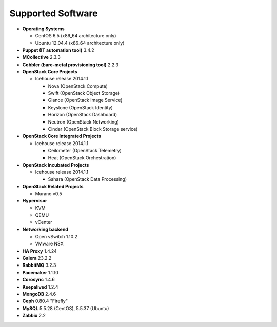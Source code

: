Supported Software
==================

* **Operating Systems**

  * CentOS 6.5 (x86_64 architecture only)
  * Ubuntu 12.04.4 (x86_64 architecture only)

* **Puppet (IT automation tool)** 3.4.2

* **MCollective** 2.3.3

* **Cobbler (bare-metal provisioning tool)** 2.2.3

* **OpenStack Core Projects**

  * Icehouse release 2014.1.1

    * Nova (OpenStack Compute)
    * Swift (OpenStack Object Storage)
    * Glance (OpenStack Image Service)
    * Keystone (OpenStack Identity)
    * Horizon (OpenStack Dashboard)
    * Neutron (OpenStack Networking)
    * Cinder (OpenStack Block Storage service)

* **OpenStack Core Integrated Projects**

  * Icehouse release 2014.1.1

    * Ceilometer (OpenStack Telemetry)
    * Heat (OpenStack Orchestration)

* **OpenStack Incubated Projects**

  * Icehouse release 2014.1.1

    * Sahara (OpenStack Data Processing)

* **OpenStack Related Projects**

  * Murano v0.5

* **Hypervisor**

  * KVM
  * QEMU
  * vCenter

* **Networking backend**

  * Open vSwitch 1.10.2
  * VMware NSX

* **HA Proxy** 1.4.24

* **Galera** 23.2.2

* **RabbitMQ** 3.2.3

* **Pacemaker** 1.1.10

* **Corosync** 1.4.6

* **Keepalived** 1.2.4

* **MongoDB** 2.4.6

* **Ceph** 0.80.4 "Firefly"

* **MySQL** 5.5.28 (CentOS), 5.5.37 (Ubuntu)

* **Zabbix** 2.2
